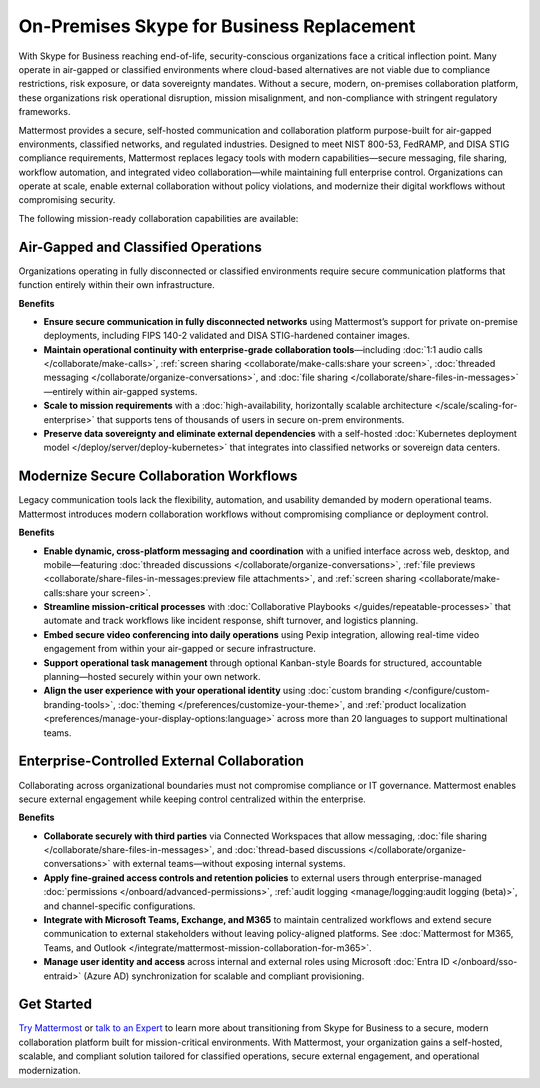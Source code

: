 On-Premises Skype for Business Replacement
===========================================
With Skype for Business reaching end-of-life, security-conscious organizations face a critical inflection point. Many operate in air-gapped or classified environments where cloud-based alternatives are not viable due to compliance restrictions, risk exposure, or data sovereignty mandates. Without a secure, modern, on-premises collaboration platform, these organizations risk operational disruption, mission misalignment, and non-compliance with stringent regulatory frameworks.

Mattermost provides a secure, self-hosted communication and collaboration platform purpose-built for air-gapped environments, classified networks, and regulated industries. Designed to meet NIST 800-53, FedRAMP, and DISA STIG compliance requirements, Mattermost replaces legacy tools with modern capabilities—secure messaging, file sharing, workflow automation, and integrated video collaboration—while maintaining full enterprise control. Organizations can operate at scale, enable external collaboration without policy violations, and modernize their digital workflows without compromising security.

The following mission-ready collaboration capabilities are available: 

Air-Gapped and Classified Operations
------------------------------------

Organizations operating in fully disconnected or classified environments require secure communication platforms that function entirely within their own infrastructure.

**Benefits**

- **Ensure secure communication in fully disconnected networks** using Mattermost’s support for private on-premise deployments, including FIPS 140-2 validated and DISA STIG-hardened container images.
- **Maintain operational continuity with enterprise-grade collaboration tools**—including :doc:`1:1 audio calls </collaborate/make-calls>`, :ref:`screen sharing <collaborate/make-calls:share your screen>`, :doc:`threaded messaging </collaborate/organize-conversations>`, and :doc:`file sharing </collaborate/share-files-in-messages>`—entirely within air-gapped systems.
- **Scale to mission requirements** with a :doc:`high-availability, horizontally scalable architecture </scale/scaling-for-enterprise>` that supports tens of thousands of users in secure on-prem environments.
- **Preserve data sovereignty and eliminate external dependencies** with a self-hosted :doc:`Kubernetes deployment model </deploy/server/deploy-kubernetes>` that integrates into classified networks or sovereign data centers.

Modernize Secure Collaboration Workflows
------------------------------------------

Legacy communication tools lack the flexibility, automation, and usability demanded by modern operational teams. Mattermost introduces modern collaboration workflows without compromising compliance or deployment control.

**Benefits**

- **Enable dynamic, cross-platform messaging and coordination** with a unified interface across web, desktop, and mobile—featuring :doc:`threaded discussions </collaborate/organize-conversations>`, :ref:`file previews <collaborate/share-files-in-messages:preview file attachments>`, and :ref:`screen sharing <collaborate/make-calls:share your screen>`.
- **Streamline mission-critical processes** with :doc:`Collaborative Playbooks </guides/repeatable-processes>` that automate and track workflows like incident response, shift turnover, and logistics planning.
- **Embed secure video conferencing into daily operations** using Pexip integration, allowing real-time video engagement from within your air-gapped or secure infrastructure.
- **Support operational task management** through optional Kanban-style Boards for structured, accountable planning—hosted securely within your own network.
- **Align the user experience with your operational identity** using :doc:`custom branding </configure/custom-branding-tools>`, :doc:`theming </preferences/customize-your-theme>`, and :ref:`product localization <preferences/manage-your-display-options:language>` across more than 20 languages to support multinational teams.

Enterprise-Controlled External Collaboration
--------------------------------------------

Collaborating across organizational boundaries must not compromise compliance or IT governance. Mattermost enables secure external engagement while keeping control centralized within the enterprise.

**Benefits**

- **Collaborate securely with third parties** via Connected Workspaces that allow messaging, :doc:`file sharing </collaborate/share-files-in-messages>`, and :doc:`thread-based discussions </collaborate/organize-conversations>` with external teams—without exposing internal systems.
- **Apply fine-grained access controls and retention policies** to external users through enterprise-managed :doc:`permissions </onboard/advanced-permissions>`, :ref:`audit logging <manage/logging:audit logging (beta)>`, and channel-specific configurations.
- **Integrate with Microsoft Teams, Exchange, and M365** to maintain centralized workflows and extend secure communication to external stakeholders without leaving policy-aligned platforms. See :doc:`Mattermost for M365, Teams, and Outlook </integrate/mattermost-mission-collaboration-for-m365>`.
- **Manage user identity and access** across internal and external roles using Microsoft :doc:`Entra ID </onboard/sso-entraid>` (Azure AD) synchronization for scalable and compliant provisioning.

Get Started
-----------

`Try Mattermost <https://mattermost.com/download/>`__ or `talk to an Expert <https://mattermost.com/contact/>`__ to learn more about transitioning from Skype for Business to a secure, modern collaboration platform built for mission-critical environments. With Mattermost, your organization gains a self-hosted, scalable, and compliant solution tailored for classified operations, secure external engagement, and operational modernization.


